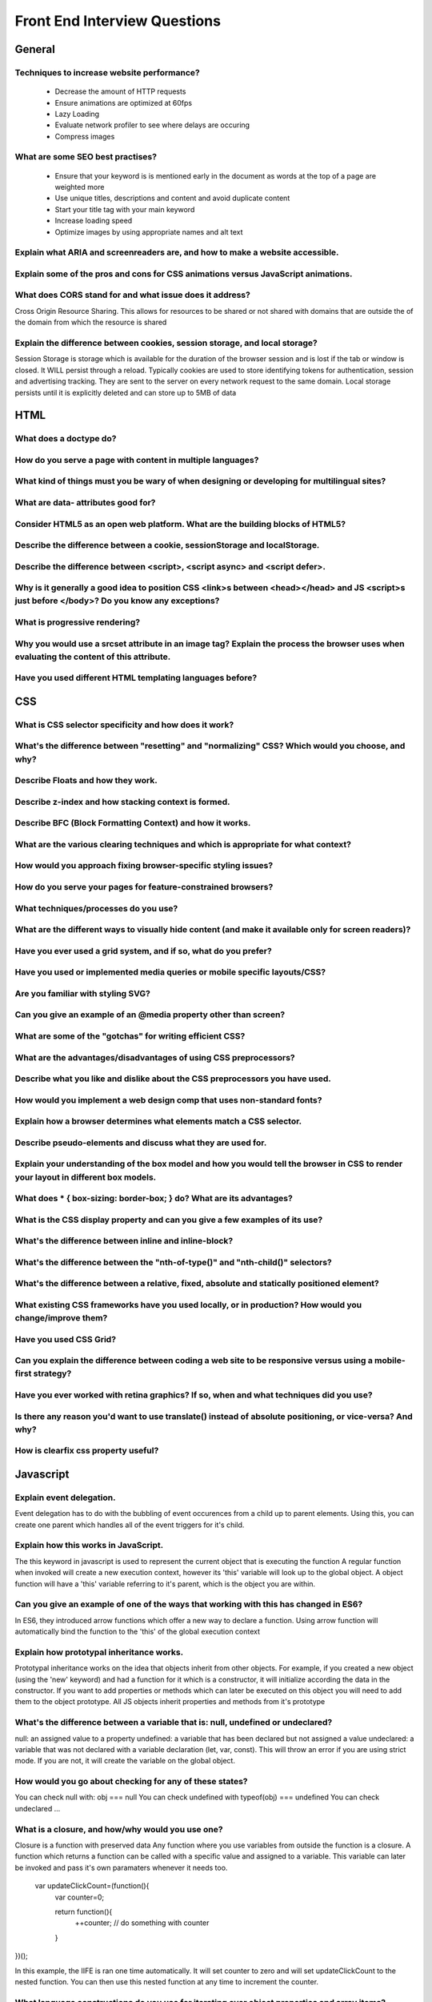 ********************************
Front End Interview Questions
********************************

General
==================

Techniques to increase website performance?
^^^^^^^^^^^^^^^^^^^^^^^^^^^^^^^^^^^^^^^^^^^^^^^^^^^^^^^^^
    * Decrease the amount of HTTP requests
    * Ensure animations are optimized at 60fps
    * Lazy Loading
    * Evaluate network profiler to see where delays are occuring
    * Compress images

What are some SEO best practises?
^^^^^^^^^^^^^^^^^^^^^^^^^^^^^^^^^^^^^^^^^^^^^^^^^^^^^^^^^
    * Ensure that your keyword is is mentioned early in the document as words at the top of a page are weighted more
    * Use unique titles, descriptions and content and avoid duplicate content
    * Start your title tag with your main keyword
    * Increase loading speed
    * Optimize images by using appropriate names and alt text

Explain what ARIA and screenreaders are, and how to make a website accessible.
^^^^^^^^^^^^^^^^^^^^^^^^^^^^^^^^^^^^^^^^^^^^^^^^^^^^^^^^^^^^^^^^^^^^^^^^^^^^^^^^^^^^^^^^^^^^^^^^^^^^^^^^^^^^^^^^^^

Explain some of the pros and cons for CSS animations versus JavaScript animations.
^^^^^^^^^^^^^^^^^^^^^^^^^^^^^^^^^^^^^^^^^^^^^^^^^^^^^^^^^^^^^^^^^^^^^^^^^^^^^^^^^^^^^^^^^^^^^^^^^^^^^^^^^^^^^^^^^^

What does CORS stand for and what issue does it address?
^^^^^^^^^^^^^^^^^^^^^^^^^^^^^^^^^^^^^^^^^^^^^^^^^^^^^^^^^^^^^^^^^^^^^^^^^^^^^^^^^^^^^^^^^^^^^^^^^^^^^^^^^^^^^^^^^^
Cross Origin Resource Sharing. This allows for resources to be shared or not shared with domains that are outside the of the domain from which the resource is shared

Explain the difference between cookies, session storage, and local storage?
^^^^^^^^^^^^^^^^^^^^^^^^^^^^^^^^^^^^^^^^^^^^^^^^^^^^^^^^^^^^^^^^^^^^^^^^^^^^^^^^^^^^^^^^^^^^^^^^^^^^^^^^^^^^^^^^^^
Session Storage is storage which is available for the duration of the browser session and is lost if the tab or window is closed. It WILL persist through a reload.
Typically cookies are used to store identifying tokens for authentication, session and advertising tracking. They are sent to the server on every network request to the same domain.
Local storage persists until it is explicitly deleted and can store up to 5MB of data

HTML
==================
What does a doctype do?
^^^^^^^^^^^^^^^^^^^^^^^^^^^^^^^^^^^^^^^^^^^^^^^^^^^^^^^^^^^^^^^^^^^^^^^^^^^^^^^^^^^^^^^^^^^^^^^^^^^^^^^^^^^^^^^^^^

How do you serve a page with content in multiple languages?
^^^^^^^^^^^^^^^^^^^^^^^^^^^^^^^^^^^^^^^^^^^^^^^^^^^^^^^^^^^^^^^^^^^^^^^^^^^^^^^^^^^^^^^^^^^^^^^^^^^^^^^^^^^^^^^^^^

What kind of things must you be wary of when designing or developing for multilingual sites?
^^^^^^^^^^^^^^^^^^^^^^^^^^^^^^^^^^^^^^^^^^^^^^^^^^^^^^^^^^^^^^^^^^^^^^^^^^^^^^^^^^^^^^^^^^^^^^^^^^^^^^^^^^^^^^^^^^

What are data- attributes good for?
^^^^^^^^^^^^^^^^^^^^^^^^^^^^^^^^^^^^^^^^^^^^^^^^^^^^^^^^^^^^^^^^^^^^^^^^^^^^^^^^^^^^^^^^^^^^^^^^^^^^^^^^^^^^^^^^^^

Consider HTML5 as an open web platform. What are the building blocks of HTML5?
^^^^^^^^^^^^^^^^^^^^^^^^^^^^^^^^^^^^^^^^^^^^^^^^^^^^^^^^^^^^^^^^^^^^^^^^^^^^^^^^^^^^^^^^^^^^^^^^^^^^^^^^^^^^^^^^^^

Describe the difference between a cookie, sessionStorage and localStorage.
^^^^^^^^^^^^^^^^^^^^^^^^^^^^^^^^^^^^^^^^^^^^^^^^^^^^^^^^^^^^^^^^^^^^^^^^^^^^^^^^^^^^^^^^^^^^^^^^^^^^^^^^^^^^^^^^^^

Describe the difference between <script>, <script async> and <script defer>.
^^^^^^^^^^^^^^^^^^^^^^^^^^^^^^^^^^^^^^^^^^^^^^^^^^^^^^^^^^^^^^^^^^^^^^^^^^^^^^^^^^^^^^^^^^^^^^^^^^^^^^^^^^^^^^^^^^

Why is it generally a good idea to position CSS <link>s between <head></head> and JS <script>s just before </body>? Do you know any exceptions?
^^^^^^^^^^^^^^^^^^^^^^^^^^^^^^^^^^^^^^^^^^^^^^^^^^^^^^^^^^^^^^^^^^^^^^^^^^^^^^^^^^^^^^^^^^^^^^^^^^^^^^^^^^^^^^^^^^^^^^^^^^^^^^^^^^^^^^^^^^^^^^^^^

What is progressive rendering?
^^^^^^^^^^^^^^^^^^^^^^^^^^^^^^^^^^^^^^^^^^^^^^^^^^^^^^^^^^^^^^^^^^^^^^^^^^^^^^^^^^^^^^^^^^^^^^^^^^^^^^^^^^^^^^^^^^

Why you would use a srcset attribute in an image tag? Explain the process the browser uses when evaluating the content of this attribute.
^^^^^^^^^^^^^^^^^^^^^^^^^^^^^^^^^^^^^^^^^^^^^^^^^^^^^^^^^^^^^^^^^^^^^^^^^^^^^^^^^^^^^^^^^^^^^^^^^^^^^^^^^^^^^^^^^^^^^^^^^^^^^^^^^^^^^^^^^^^

Have you used different HTML templating languages before?
^^^^^^^^^^^^^^^^^^^^^^^^^^^^^^^^^^^^^^^^^^^^^^^^^^^^^^^^^^^^^^^^^^^^^^^^^^^^^^^^^^^^^^^^^^^^^^^^^^^^^^^^^^^^^^^^^^

CSS
==================

What is CSS selector specificity and how does it work?
^^^^^^^^^^^^^^^^^^^^^^^^^^^^^^^^^^^^^^^^^^^^^^^^^^^^^^^^^^^^^^^^^^^^^^^^^^^^^^^^^^^^^^^^^^^^^^^^^^^^^^^^^^^^^^^^^^^^^^^^^^^^^^^^^^^^^^^^^^^

What's the difference between "resetting" and "normalizing" CSS? Which would you choose, and why?
^^^^^^^^^^^^^^^^^^^^^^^^^^^^^^^^^^^^^^^^^^^^^^^^^^^^^^^^^^^^^^^^^^^^^^^^^^^^^^^^^^^^^^^^^^^^^^^^^^^^^^^^^^^^^^^^^^^^^^^^^^^^^^^^^^^^^^^^^^^

Describe Floats and how they work.
^^^^^^^^^^^^^^^^^^^^^^^^^^^^^^^^^^^^^^^^^^^^^^^^^^^^^^^^^^^^^^^^^^^^^^^^^^^^^^^^^^^^^^^^^^^^^^^^^^^^^^^^^^^^^^^^^^^^^^^^^^^^^^^^^^^^^^^^^^^

Describe z-index and how stacking context is formed.
^^^^^^^^^^^^^^^^^^^^^^^^^^^^^^^^^^^^^^^^^^^^^^^^^^^^^^^^^^^^^^^^^^^^^^^^^^^^^^^^^^^^^^^^^^^^^^^^^^^^^^^^^^^^^^^^^^^^^^^^^^^^^^^^^^^^^^^^^^^

Describe BFC (Block Formatting Context) and how it works.
^^^^^^^^^^^^^^^^^^^^^^^^^^^^^^^^^^^^^^^^^^^^^^^^^^^^^^^^^^^^^^^^^^^^^^^^^^^^^^^^^^^^^^^^^^^^^^^^^^^^^^^^^^^^^^^^^^^^^^^^^^^^^^^^^^^^^^^^^^^

What are the various clearing techniques and which is appropriate for what context?
^^^^^^^^^^^^^^^^^^^^^^^^^^^^^^^^^^^^^^^^^^^^^^^^^^^^^^^^^^^^^^^^^^^^^^^^^^^^^^^^^^^^^^^^^^^^^^^^^^^^^^^^^^^^^^^^^^^^^^^^^^^^^^^^^^^^^^^^^^^

How would you approach fixing browser-specific styling issues?
^^^^^^^^^^^^^^^^^^^^^^^^^^^^^^^^^^^^^^^^^^^^^^^^^^^^^^^^^^^^^^^^^^^^^^^^^^^^^^^^^^^^^^^^^^^^^^^^^^^^^^^^^^^^^^^^^^^^^^^^^^^^^^^^^^^^^^^^^^^

How do you serve your pages for feature-constrained browsers?
^^^^^^^^^^^^^^^^^^^^^^^^^^^^^^^^^^^^^^^^^^^^^^^^^^^^^^^^^^^^^^^^^^^^^^^^^^^^^^^^^^^^^^^^^^^^^^^^^^^^^^^^^^^^^^^^^^^^^^^^^^^^^^^^^^^^^^^^^^^

What techniques/processes do you use?
^^^^^^^^^^^^^^^^^^^^^^^^^^^^^^^^^^^^^^^^^^^^^^^^^^^^^^^^^^^^^^^^^^^^^^^^^^^^^^^^^^^^^^^^^^^^^^^^^^^^^^^^^^^^^^^^^^^^^^^^^^^^^^^^^^^^^^^^^^^

What are the different ways to visually hide content (and make it available only for screen readers)?
^^^^^^^^^^^^^^^^^^^^^^^^^^^^^^^^^^^^^^^^^^^^^^^^^^^^^^^^^^^^^^^^^^^^^^^^^^^^^^^^^^^^^^^^^^^^^^^^^^^^^^^^^^^^^^^^^^^^^^^^^^^^^^^^^^^^^^^^^^^

Have you ever used a grid system, and if so, what do you prefer?
^^^^^^^^^^^^^^^^^^^^^^^^^^^^^^^^^^^^^^^^^^^^^^^^^^^^^^^^^^^^^^^^^^^^^^^^^^^^^^^^^^^^^^^^^^^^^^^^^^^^^^^^^^^^^^^^^^^^^^^^^^^^^^^^^^^^^^^^^^^

Have you used or implemented media queries or mobile specific layouts/CSS?
^^^^^^^^^^^^^^^^^^^^^^^^^^^^^^^^^^^^^^^^^^^^^^^^^^^^^^^^^^^^^^^^^^^^^^^^^^^^^^^^^^^^^^^^^^^^^^^^^^^^^^^^^^^^^^^^^^^^^^^^^^^^^^^^^^^^^^^^^^^

Are you familiar with styling SVG?
^^^^^^^^^^^^^^^^^^^^^^^^^^^^^^^^^^^^^^^^^^^^^^^^^^^^^^^^^^^^^^^^^^^^^^^^^^^^^^^^^^^^^^^^^^^^^^^^^^^^^^^^^^^^^^^^^^^^^^^^^^^^^^^^^^^^^^^^^^^

Can you give an example of an @media property other than screen?
^^^^^^^^^^^^^^^^^^^^^^^^^^^^^^^^^^^^^^^^^^^^^^^^^^^^^^^^^^^^^^^^^^^^^^^^^^^^^^^^^^^^^^^^^^^^^^^^^^^^^^^^^^^^^^^^^^^^^^^^^^^^^^^^^^^^^^^^^^^

What are some of the "gotchas" for writing efficient CSS?
^^^^^^^^^^^^^^^^^^^^^^^^^^^^^^^^^^^^^^^^^^^^^^^^^^^^^^^^^^^^^^^^^^^^^^^^^^^^^^^^^^^^^^^^^^^^^^^^^^^^^^^^^^^^^^^^^^^^^^^^^^^^^^^^^^^^^^^^^^^

What are the advantages/disadvantages of using CSS preprocessors?
^^^^^^^^^^^^^^^^^^^^^^^^^^^^^^^^^^^^^^^^^^^^^^^^^^^^^^^^^^^^^^^^^^^^^^^^^^^^^^^^^^^^^^^^^^^^^^^^^^^^^^^^^^^^^^^^^^^^^^^^^^^^^^^^^^^^^^^^^^^

Describe what you like and dislike about the CSS preprocessors you have used.
^^^^^^^^^^^^^^^^^^^^^^^^^^^^^^^^^^^^^^^^^^^^^^^^^^^^^^^^^^^^^^^^^^^^^^^^^^^^^^^^^^^^^^^^^^^^^^^^^^^^^^^^^^^^^^^^^^^^^^^^^^^^^^^^^^^^^^^^^^^

How would you implement a web design comp that uses non-standard fonts?
^^^^^^^^^^^^^^^^^^^^^^^^^^^^^^^^^^^^^^^^^^^^^^^^^^^^^^^^^^^^^^^^^^^^^^^^^^^^^^^^^^^^^^^^^^^^^^^^^^^^^^^^^^^^^^^^^^^^^^^^^^^^^^^^^^^^^^^^^^^

Explain how a browser determines what elements match a CSS selector.
^^^^^^^^^^^^^^^^^^^^^^^^^^^^^^^^^^^^^^^^^^^^^^^^^^^^^^^^^^^^^^^^^^^^^^^^^^^^^^^^^^^^^^^^^^^^^^^^^^^^^^^^^^^^^^^^^^^^^^^^^^^^^^^^^^^^^^^^^^^

Describe pseudo-elements and discuss what they are used for.
^^^^^^^^^^^^^^^^^^^^^^^^^^^^^^^^^^^^^^^^^^^^^^^^^^^^^^^^^^^^^^^^^^^^^^^^^^^^^^^^^^^^^^^^^^^^^^^^^^^^^^^^^^^^^^^^^^^^^^^^^^^^^^^^^^^^^^^^^^^

Explain your understanding of the box model and how you would tell the browser in CSS to render your layout in different box models.
^^^^^^^^^^^^^^^^^^^^^^^^^^^^^^^^^^^^^^^^^^^^^^^^^^^^^^^^^^^^^^^^^^^^^^^^^^^^^^^^^^^^^^^^^^^^^^^^^^^^^^^^^^^^^^^^^^^^^^^^^^^^^^^^^^^^^^^^^^^

What does * { box-sizing: border-box; } do? What are its advantages?
^^^^^^^^^^^^^^^^^^^^^^^^^^^^^^^^^^^^^^^^^^^^^^^^^^^^^^^^^^^^^^^^^^^^^^^^^^^^^^^^^^^^^^^^^^^^^^^^^^^^^^^^^^^^^^^^^^^^^^^^^^^^^^^^^^^^^^^^^^^

What is the CSS display property and can you give a few examples of its use?
^^^^^^^^^^^^^^^^^^^^^^^^^^^^^^^^^^^^^^^^^^^^^^^^^^^^^^^^^^^^^^^^^^^^^^^^^^^^^^^^^^^^^^^^^^^^^^^^^^^^^^^^^^^^^^^^^^^^^^^^^^^^^^^^^^^^^^^^^^^

What's the difference between inline and inline-block?
^^^^^^^^^^^^^^^^^^^^^^^^^^^^^^^^^^^^^^^^^^^^^^^^^^^^^^^^^^^^^^^^^^^^^^^^^^^^^^^^^^^^^^^^^^^^^^^^^^^^^^^^^^^^^^^^^^^^^^^^^^^^^^^^^^^^^^^^^^^

What's the difference between the "nth-of-type()" and "nth-child()" selectors?
^^^^^^^^^^^^^^^^^^^^^^^^^^^^^^^^^^^^^^^^^^^^^^^^^^^^^^^^^^^^^^^^^^^^^^^^^^^^^^^^^^^^^^^^^^^^^^^^^^^^^^^^^^^^^^^^^^^^^^^^^^^^^^^^^^^^^^^^^^^

What's the difference between a relative, fixed, absolute and statically positioned element?
^^^^^^^^^^^^^^^^^^^^^^^^^^^^^^^^^^^^^^^^^^^^^^^^^^^^^^^^^^^^^^^^^^^^^^^^^^^^^^^^^^^^^^^^^^^^^^^^^^^^^^^^^^^^^^^^^^^^^^^^^^^^^^^^^^^^^^^^^^^

What existing CSS frameworks have you used locally, or in production? How would you change/improve them?
^^^^^^^^^^^^^^^^^^^^^^^^^^^^^^^^^^^^^^^^^^^^^^^^^^^^^^^^^^^^^^^^^^^^^^^^^^^^^^^^^^^^^^^^^^^^^^^^^^^^^^^^^^^^^^^^^^^^^^^^^^^^^^^^^^^^^^^^^^^

Have you used CSS Grid?
^^^^^^^^^^^^^^^^^^^^^^^^^^^^^^^^^^^^^^^^^^^^^^^^^^^^^^^^^^^^^^^^^^^^^^^^^^^^^^^^^^^^^^^^^^^^^^^^^^^^^^^^^^^^^^^^^^^^^^^^^^^^^^^^^^^^^^^^^^^

Can you explain the difference between coding a web site to be responsive versus using a mobile-first strategy?
^^^^^^^^^^^^^^^^^^^^^^^^^^^^^^^^^^^^^^^^^^^^^^^^^^^^^^^^^^^^^^^^^^^^^^^^^^^^^^^^^^^^^^^^^^^^^^^^^^^^^^^^^^^^^^^^^^^^^^^^^^^^^^^^^^^^^^^^^^^

Have you ever worked with retina graphics? If so, when and what techniques did you use?
^^^^^^^^^^^^^^^^^^^^^^^^^^^^^^^^^^^^^^^^^^^^^^^^^^^^^^^^^^^^^^^^^^^^^^^^^^^^^^^^^^^^^^^^^^^^^^^^^^^^^^^^^^^^^^^^^^^^^^^^^^^^^^^^^^^^^^^^^^^

Is there any reason you'd want to use translate() instead of absolute positioning, or vice-versa? And why?
^^^^^^^^^^^^^^^^^^^^^^^^^^^^^^^^^^^^^^^^^^^^^^^^^^^^^^^^^^^^^^^^^^^^^^^^^^^^^^^^^^^^^^^^^^^^^^^^^^^^^^^^^^^^^^^^^^^^^^^^^^^^^^^^^^^^^^^^^^^

How is clearfix css property useful?
^^^^^^^^^^^^^^^^^^^^^^^^^^^^^^^^^^^^^^^^^^^^^^^^^^^^^^^^^^^^^^^^^^^^^^^^^^^^^^^^^^^^^^^^^^^^^^^^^^^^^^^^^^^^^^^^^^^^^^^^^^^^^^^^^^^^^^^^^^^

Javascript
==================
Explain event delegation.
^^^^^^^^^^^^^^^^^^^^^^^^^^^^^^^^^^^^^^^^^^^^^^^^^^^^^^^^^^^^^^^^^^^^^^^^^^^^^^^^^^^^^^^^^^^^^^^^^^^^^^^^^^^^^^^^^^^^^^^^^^^^^^^^^^^^^^^^^^^
Event delegation has to do with the bubbling of event occurences from a child up to parent elements. Using this, you can create one parent
which handles all of the event triggers for it's child.

Explain how this works in JavaScript.
^^^^^^^^^^^^^^^^^^^^^^^^^^^^^^^^^^^^^^^^^^^^^^^^^^^^^^^^^^^^^^^^^^^^^^^^^^^^^^^^^^^^^^^^^^^^^^^^^^^^^^^^^^^^^^^^^^^^^^^^^^^^^^^^^^^^^^^^^^^
The this keyword in javascript is used to represent the current object that is executing the function
A regular function when invoked will create a new execution context, however its 'this' variable will
look up to the global object.
A object function will have a 'this' variable referring to it's parent, which is the object you are within.

Can you give an example of one of the ways that working with this has changed in ES6?
^^^^^^^^^^^^^^^^^^^^^^^^^^^^^^^^^^^^^^^^^^^^^^^^^^^^^^^^^^^^^^^^^^^^^^^^^^^^^^^^^^^^^^^^^^^^^^^^^^^^^^^^^^^^^^^^^^^^^^^^^^^^^^^^^^^^^^^^^^^
In ES6, they introduced arrow functions which offer a new way to declare a function. Using
arrow function will automatically bind the function to the 'this' of the global execution context 

Explain how prototypal inheritance works.
^^^^^^^^^^^^^^^^^^^^^^^^^^^^^^^^^^^^^^^^^^^^^^^^^^^^^^^^^^^^^^^^^^^^^^^^^^^^^^^^^^^^^^^^^^^^^^^^^^^^^^^^^^^^^^^^^^^^^^^^^^^^^^^^^^^^^^^^^^^
Prototypal inheritance works on the idea that objects inherit from other objects.
For example, if you created a new object (using the 'new' keyword) and had a function for it which is a constructor,
it will initialize according the data in the constructor. If you want to add properties or methods which can later be executed on this object
you will need to add them to the object prototype. All JS objects inherit properties and methods from it's prototype

What's the difference between a variable that is: null, undefined or undeclared?
^^^^^^^^^^^^^^^^^^^^^^^^^^^^^^^^^^^^^^^^^^^^^^^^^^^^^^^^^^^^^^^^^^^^^^^^^^^^^^^^^^^^^^^^^^^^^^^^^^^^^^^^^^^^^^^^^^^^^^^^^^^^^^^^^^^^^^^^^^^
null: an assigned value to a property
undefined: a variable that has been declared but not assigned a value
undeclared: a variable that was not declared with a variable declaration (let, var, const). This will throw an error if you are using strict mode. If you are not, it will create the variable on the global object.


How would you go about checking for any of these states?
^^^^^^^^^^^^^^^^^^^^^^^^^^^^^^^^^^^^^^^^^^^^^^^^^^^^^^^^^^^^^^^^^^^^^^^^^^^^^^^^^^^^^^^^^^^^^^^^^^^^^^^^^^^^^^^^^^^^^^^^^^^^^^^^^^^^^^^^^^^
You can check null with: obj === null
You can check undefined with typeof(obj) === undefined
You can check undeclared ...

What is a closure, and how/why would you use one?
^^^^^^^^^^^^^^^^^^^^^^^^^^^^^^^^^^^^^^^^^^^^^^^^^^^^^^^^^^^^^^^^^^^^^^^^^^^^^^^^^^^^^^^^^^^^^^^^^^^^^^^^^^^^^^^^^^^^^^^^^^^^^^^^^^^^^^^^^^^
Closure is a function with preserved data
Any function where you use variables from outside the function is a closure.
A function which returns a function can be called with a specific value and assigned to a variable.
This variable can later be invoked and pass it's own paramaters whenever it needs too.

 var updateClickCount=(function(){
    var counter=0;

    return function(){
     ++counter;
     // do something with counter
    }
})();

In this example, the IIFE is ran one time automatically. It will set counter to zero and will set updateClickCount to the nested function.
You can then use this nested function at any time to increment the counter.

What language constructions do you use for iterating over object properties and array items?
^^^^^^^^^^^^^^^^^^^^^^^^^^^^^^^^^^^^^^^^^^^^^^^^^^^^^^^^^^^^^^^^^^^^^^^^^^^^^^^^^^^^^^^^^^^^^^^^^^^^^^^^^^^^^^^^^^^^^^^^^^^^^^^^^^^^^^^^^^^


Can you describe the main difference between the Array.forEach() loop and Array.map() methods and why you would pick one versus the other?
^^^^^^^^^^^^^^^^^^^^^^^^^^^^^^^^^^^^^^^^^^^^^^^^^^^^^^^^^^^^^^^^^^^^^^^^^^^^^^^^^^^^^^^^^^^^^^^^^^^^^^^^^^^^^^^^^^^^^^^^^^^^^^^^^^^^^^^^^^^
forEach: iterates over an array and applies some operation to each element of the list.
map: iterates over the list and transforms each member of the list, and returns a new list of the same size with the transformed elements.

What's a typical use case for anonymous functions?
^^^^^^^^^^^^^^^^^^^^^^^^^^^^^^^^^^^^^^^^^^^^^^^^^^^^^^^^^^^^^^^^^^^^^^^^^^^^^^^^^^^^^^^^^^^^^^^^^^^^^^^^^^^^^^^^^^^^^^^^^^^^^^^^^^^^^^^^^^^
A typical use case could be the convienence of doing callbacks as you can simply pass the function as a paramater.
Anonymous function is a function expression

What's the difference between host objects and native objects?
^^^^^^^^^^^^^^^^^^^^^^^^^^^^^^^^^^^^^^^^^^^^^^^^^^^^^^^^^^^^^^^^^^^^^^^^^^^^^^^^^^^^^^^^^^^^^^^^^^^^^^^^^^^^^^^^^^^^^^^^^^^^^^^^^^^^^^^^^^^
Host object - Objects provided by the environment like window, browser, document
Native object - Objects provided my ECMAScript which is defined in the specification, such as Array or String

Explain the difference between: function Person(){}, var person = Person(), and var person = new Person()?
^^^^^^^^^^^^^^^^^^^^^^^^^^^^^^^^^^^^^^^^^^^^^^^^^^^^^^^^^^^^^^^^^^^^^^^^^^^^^^^^^^^^^^^^^^^^^^^^^^^^^^^^^^^^^^^^^^^^^^^^^^^^^^^^^^^^^^^^^^^
Person(){} is a function decleration
var person = Person() returns the value of the function and sets it to the person variable
var person = new Person() creates a new person object using the person function as a constructor

Explain the differences on the usage of foo between function foo() {} and var foo = function() {}
^^^^^^^^^^^^^^^^^^^^^^^^^^^^^^^^^^^^^^^^^^^^^^^^^^^^^^^^^^^^^^^^^^^^^^^^^^^^^^^^^^^^^^^^^^^^^^^^^^^^^^^^^^^^^^^^^^^^^^^^^^^^^^^^^^^^^^^^^^^
function foo() {} is a function decleration
var foo = function() {} is a function expression which assigns the function to foo. It can then be invoked with foo()

Function declerations are hoisted into memory with all the containing code during compiling.
Function expressions are not hoisted and cannt be called before they are declared.

Can you explain what Function.call and Function.apply do? What's the notable difference between the two?
^^^^^^^^^^^^^^^^^^^^^^^^^^^^^^^^^^^^^^^^^^^^^^^^^^^^^^^^^^^^^^^^^^^^^^^^^^^^^^^^^^^^^^^^^^^^^^^^^^^^^^^^^^^^^^^^^^^^^^^^^^^^^^^^^^^^^^^^^^^
Both of these functions, along with .bind set the 'this' variable for it's context. Call takes a list of arguments and apply takes an array with a list

Explain Function.prototype.bind.
^^^^^^^^^^^^^^^^^^^^^^^^^^^^^^^^^^^^^^^^^^^^^^^^^^^^^^^^^^^^^^^^^^^^^^^^^^^^^^^^^^^^^^^^^^^^^^^^^^^^^^^^^^^^^^^^^^^^^^^^^^^^^^^^^^^^^^^^^^^
bind is used to set the 'this' variable for function

What's the difference between feature detection, feature inference, and using the UA string?
^^^^^^^^^^^^^^^^^^^^^^^^^^^^^^^^^^^^^^^^^^^^^^^^^^^^^^^^^^^^^^^^^^^^^^^^^^^^^^^^^^^^^^^^^^^^^^^^^^^^^^^^^^^^^^^^^^^^^^^^^^^^^^^^^^^^^^^^^^^


Explain "hoisting".
^^^^^^^^^^^^^^^^^^^^^^^^^^^^^^^^^^^^^^^^^^^^^^^^^^^^^^^^^^^^^^^^^^^^^^^^^^^^^^^^^^^^^^^^^^^^^^^^^^^^^^^^^^^^^^^^^^^^^^^^^^^^^^^^^^^^^^^^^^^
Hoisting is something that Javascript does when compiling code with regards to functions and variables.
Functions will be hoisted into memory with all its code, and can be called before they are written, physically in the code.
Variables will be hoisted into memory however the value will be unknown and will be set to undefined

Describe event bubbling.
^^^^^^^^^^^^^^^^^^^^^^^^^^^^^^^^^^^^^^^^^^^^^^^^^^^^^^^^^^^^^^^^^^^^^^^^^^^^^^^^^^^^^^^^^^^^^^^^^^^^^^^^^^^^^^^^^^^^^^^^^^^^^^^^^^^^^^^^^^^
Event bubbling is commonly seen as event actions or handlers are triggered, and the action is then bubbled up to its parent elements

Describe event capturing.
^^^^^^^^^^^^^^^^^^^^^^^^^^^^^^^^^^^^^^^^^^^^^^^^^^^^^^^^^^^^^^^^^^^^^^^^^^^^^^^^^^^^^^^^^^^^^^^^^^^^^^^^^^^^^^^^^^^^^^^^^^^^^^^^^^^^^^^^^^^

What's the difference between an "attribute" and a "property"?
^^^^^^^^^^^^^^^^^^^^^^^^^^^^^^^^^^^^^^^^^^^^^^^^^^^^^^^^^^^^^^^^^^^^^^^^^^^^^^^^^^^^^^^^^^^^^^^^^^^^^^^^^^^^^^^^^^^^^^^^^^^^^^^^^^^^^^^^^^^


What are the pros and cons of extending built-in JavaScript objects?
^^^^^^^^^^^^^^^^^^^^^^^^^^^^^^^^^^^^^^^^^^^^^^^^^^^^^^^^^^^^^^^^^^^^^^^^^^^^^^^^^^^^^^^^^^^^^^^^^^^^^^^^^^^^^^^^^^^^^^^^^^^^^^^^^^^^^^^^^^^
Pro's it can add additional functionality that may be useful to specific applications
Con's outweighs the Pro's, you should not extend built in JS objects. This can cause conflict resulting in bad errors.
The built in objects are designed to work with the functionality they have implmented and adding more can cause the others to break

What is the difference between == and ===?
^^^^^^^^^^^^^^^^^^^^^^^^^^^^^^^^^^^^^^^^^^^^^^^^^^^^^^^^^^^^^^^^^^^^^^^^^^^^^^^^^^^^^^^^^^^^^^^^^^^^^^^^^^^^^^^^^^^^^^^^^^^^^^^^^^^^^^^^^^^
== compares the value, JS is dynamically typed meaning that "2" would coerice to 2 and "2" == 2 would return true
=== compaes the value and type, restricting coercion 

Explain the same-origin policy with regards to JavaScript.
^^^^^^^^^^^^^^^^^^^^^^^^^^^^^^^^^^^^^^^^^^^^^^^^^^^^^^^^^^^^^^^^^^^^^^^^^^^^^^^^^^^^^^^^^^^^^^^^^^^^^^^^^^^^^^^^^^^^^^^^^^^^^^^^^^^^^^^^^^^

Why is it called a Ternary operator, what does the word "Ternary" indicate?
^^^^^^^^^^^^^^^^^^^^^^^^^^^^^^^^^^^^^^^^^^^^^^^^^^^^^^^^^^^^^^^^^^^^^^^^^^^^^^^^^^^^^^^^^^^^^^^^^^^^^^^^^^^^^^^^^^^^^^^^^^^^^^^^^^^^^^^^^^^
A three operand operator that is often used as a shorthand if statement. condition ? truthy : falsy

What is strict mode? What are some of the advantages/disadvantages of using it?
^^^^^^^^^^^^^^^^^^^^^^^^^^^^^^^^^^^^^^^^^^^^^^^^^^^^^^^^^^^^^^^^^^^^^^^^^^^^^^^^^^^^^^^^^^^^^^^^^^^^^^^^^^^^^^^^^^^^^^^^^^^^^^^^^^^^^^^^^^^

What are some of the advantages/disadvantages of writing JavaScript code in a language that compiles to JavaScript?
^^^^^^^^^^^^^^^^^^^^^^^^^^^^^^^^^^^^^^^^^^^^^^^^^^^^^^^^^^^^^^^^^^^^^^^^^^^^^^^^^^^^^^^^^^^^^^^^^^^^^^^^^^^^^^^^^^^^^^^^^^^^^^^^^^^^^^^^^^^


What tools and techniques do you use debugging JavaScript code?
^^^^^^^^^^^^^^^^^^^^^^^^^^^^^^^^^^^^^^^^^^^^^^^^^^^^^^^^^^^^^^^^^^^^^^^^^^^^^^^^^^^^^^^^^^^^^^^^^^^^^^^^^^^^^^^^^^^^^^^^^^^^^^^^^^^^^^^^^^^

Explain the difference between mutable and immutable objects.
^^^^^^^^^^^^^^^^^^^^^^^^^^^^^^^^^^^^^^^^^^^^^^^^^^^^^^^^^^^^^^^^^^^^^^^^^^^^^^^^^^^^^^^^^^^^^^^^^^^^^^^^^^^^^^^^^^^^^^^^^^^^^^^^^^^^^^^^^^^
In JS, immutable objects cannot be altered after their creation, where mutable objects can.

What is an example of an immutable object in JavaScript?
^^^^^^^^^^^^^^^^^^^^^^^^^^^^^^^^^^^^^^^^^^^^^^^^^^^^^^^^^^^^^^^^^^^^^^^^^^^^^^^^^^^^^^^^^^^^^^^^^^^^^^^^^^^^^^^^^^^^^^^^^^^^^^^^^^^^^^^^^^^
An example of immutability in JS is Numbers or Strings

What are the pros and cons of immutability?
^^^^^^^^^^^^^^^^^^^^^^^^^^^^^^^^^^^^^^^^^^^^^^^^^^^^^^^^^^^^^^^^^^^^^^^^^^^^^^^^^^^^^^^^^^^^^^^^^^^^^^^^^^^^^^^^^^^^^^^^^^^^^^^^^^^^^^^^^^^
* immutable values cannot be modified after creation
* To modify them you copy and modify the copy


How can you achieve immutability in your own code?
^^^^^^^^^^^^^^^^^^^^^^^^^^^^^^^^^^^^^^^^^^^^^^^^^^^^^^^^^^^^^^^^^^^^^^^^^^^^^^^^^^^^^^^^^^^^^^^^^^^^^^^^^^^^^^^^^^^^^^^^^^^^^^^^^^^^^^^^^^^


Explain the difference between synchronous and asynchronous functions.
^^^^^^^^^^^^^^^^^^^^^^^^^^^^^^^^^^^^^^^^^^^^^^^^^^^^^^^^^^^^^^^^^^^^^^^^^^^^^^^^^^^^^^^^^^^^^^^^^^^^^^^^^^^^^^^^^^^^^^^^^^^^^^^^^^^^^^^^^^^

What is event loop?
^^^^^^^^^^^^^^^^^^^^^^^^^^^^^^^^^^^^^^^^^^^^^^^^^^^^^^^^^^^^^^^^^^^^^^^^^^^^^^^^^^^^^^^^^^^^^^^^^^^^^^^^^^^^^^^^^^^^^^^^^^^^^^^^^^^^^^^^^^^

What is the difference between call stack and task queue?
^^^^^^^^^^^^^^^^^^^^^^^^^^^^^^^^^^^^^^^^^^^^^^^^^^^^^^^^^^^^^^^^^^^^^^^^^^^^^^^^^^^^^^^^^^^^^^^^^^^^^^^^^^^^^^^^^^^^^^^^^^^^^^^^^^^^^^^^^^^

What are the differences between variables created using let, var or const?
^^^^^^^^^^^^^^^^^^^^^^^^^^^^^^^^^^^^^^^^^^^^^^^^^^^^^^^^^^^^^^^^^^^^^^^^^^^^^^^^^^^^^^^^^^^^^^^^^^^^^^^^^^^^^^^^^^^^^^^^^^^^^^^^^^^^^^^^^^^
let - variable only available within the scope that it is defined
var - variable available globally
const - variable that is cannot be reassigned - it can be mutated, ex. a const arr can still push objects to it (mutate)

What are the differences between ES6 class and ES5 function constructors?
^^^^^^^^^^^^^^^^^^^^^^^^^^^^^^^^^^^^^^^^^^^^^^^^^^^^^^^^^^^^^^^^^^^^^^^^^^^^^^^^^^^^^^^^^^^^^^^^^^^^^^^^^^^^^^^^^^^^^^^^^^^^^^^^^^^^^^^^^^^


Can you offer a use case for the new arrow => function syntax? How does this new syntax differ from other functions?
^^^^^^^^^^^^^^^^^^^^^^^^^^^^^^^^^^^^^^^^^^^^^^^^^^^^^^^^^^^^^^^^^^^^^^^^^^^^^^^^^^^^^^^^^^^^^^^^^^^^^^^^^^^^^^^^^^^^^^^^^^^^^^^^^^^^^^^^^^^


What advantage is there for using the arrow syntax for a method in a constructor?
^^^^^^^^^^^^^^^^^^^^^^^^^^^^^^^^^^^^^^^^^^^^^^^^^^^^^^^^^^^^^^^^^^^^^^^^^^^^^^^^^^^^^^^^^^^^^^^^^^^^^^^^^^^^^^^^^^^^^^^^^^^^^^^^^^^^^^^^^^^
Using an arrow function for a method in a constructor will assign the 'this' variable of the function to the global object (window).


What is the definition of a higher-order function?
^^^^^^^^^^^^^^^^^^^^^^^^^^^^^^^^^^^^^^^^^^^^^^^^^^^^^^^^^^^^^^^^^^^^^^^^^^^^^^^^^^^^^^^^^^^^^^^^^^^^^^^^^^^^^^^^^^^^^^^^^^^^^^^^^^^^^^^^^^^

Can you give an example for destructuring an object or an array?
^^^^^^^^^^^^^^^^^^^^^^^^^^^^^^^^^^^^^^^^^^^^^^^^^^^^^^^^^^^^^^^^^^^^^^^^^^^^^^^^^^^^^^^^^^^^^^^^^^^^^^^^^^^^^^^^^^^^^^^^^^^^^^^^^^^^^^^^^^^

Can you give an example of generating a string with ES6 Template Literals?
^^^^^^^^^^^^^^^^^^^^^^^^^^^^^^^^^^^^^^^^^^^^^^^^^^^^^^^^^^^^^^^^^^^^^^^^^^^^^^^^^^^^^^^^^^^^^^^^^^^^^^^^^^^^^^^^^^^^^^^^^^^^^^^^^^^^^^^^^^^
ES6 Template Literals allow for string with embedded js expressions. You can also make them multi line strings.
These are created using backticks

`string text ${expression} string text`

Can you give an example of a curry function and why this syntax offers an advantage?
^^^^^^^^^^^^^^^^^^^^^^^^^^^^^^^^^^^^^^^^^^^^^^^^^^^^^^^^^^^^^^^^^^^^^^^^^^^^^^^^^^^^^^^^^^^^^^^^^^^^^^^^^^^^^^^^^^^^^^^^^^^^^^^^^^^^^^^^^^^

What are the benefits of using spread syntax and how is it different from rest syntax?
^^^^^^^^^^^^^^^^^^^^^^^^^^^^^^^^^^^^^^^^^^^^^^^^^^^^^^^^^^^^^^^^^^^^^^^^^^^^^^^^^^^^^^^^^^^^^^^^^^^^^^^^^^^^^^^^^^^^^^^^^^^^^^^^^^^^^^^^^^^

How can you share code between files?
^^^^^^^^^^^^^^^^^^^^^^^^^^^^^^^^^^^^^^^^^^^^^^^^^^^^^^^^^^^^^^^^^^^^^^^^^^^^^^^^^^^^^^^^^^^^^^^^^^^^^^^^^^^^^^^^^^^^^^^^^^^^^^^^^^^^^^^^^^^

Why you might want to create static class members?
^^^^^^^^^^^^^^^^^^^^^^^^^^^^^^^^^^^^^^^^^^^^^^^^^^^^^^^^^^^^^^^^^^^^^^^^^^^^^^^^^^^^^^^^^^^^^^^^^^^^^^^^^^^^^^^^^^^^^^^^^^^^^^^^^^^^^^^^^^^

What is the difference between while and do-while loops in JavaScript?
^^^^^^^^^^^^^^^^^^^^^^^^^^^^^^^^^^^^^^^^^^^^^^^^^^^^^^^^^^^^^^^^^^^^^^^^^^^^^^^^^^^^^^^^^^^^^^^^^^^^^^^^^^^^^^^^^^^^^^^^^^^^^^^^^^^^^^^^^^^
While loops execute the condition before the statement.
Do-While loops execute the statement before the condition, meaning that the statement will run atleast 1 time

Testing
==================
What are some advantages/disadvantages to testing your code?
^^^^^^^^^^^^^^^^^^^^^^^^^^^^^^^^^^^^^^^^^^^^^^^^^^^^^^^^^^^^^^^^^^^^^^^^^^^^^^^^^^^^^^^^^^^^^^^^^^^^^^^^^^^^^^^^^^^^^^^^^^^^^^^^^^^^^^^^^^^
What tools would you use to test your code's functionality?
^^^^^^^^^^^^^^^^^^^^^^^^^^^^^^^^^^^^^^^^^^^^^^^^^^^^^^^^^^^^^^^^^^^^^^^^^^^^^^^^^^^^^^^^^^^^^^^^^^^^^^^^^^^^^^^^^^^^^^^^^^^^^^^^^^^^^^^^^^^
What is the difference between a unit test and a functional/integration test?
^^^^^^^^^^^^^^^^^^^^^^^^^^^^^^^^^^^^^^^^^^^^^^^^^^^^^^^^^^^^^^^^^^^^^^^^^^^^^^^^^^^^^^^^^^^^^^^^^^^^^^^^^^^^^^^^^^^^^^^^^^^^^^^^^^^^^^^^^^^
What is the purpose of a code style linting tool?
^^^^^^^^^^^^^^^^^^^^^^^^^^^^^^^^^^^^^^^^^^^^^^^^^^^^^^^^^^^^^^^^^^^^^^^^^^^^^^^^^^^^^^^^^^^^^^^^^^^^^^^^^^^^^^^^^^^^^^^^^^^^^^^^^^^^^^^^^^^
What are some of the testing best practices?
^^^^^^^^^^^^^^^^^^^^^^^^^^^^^^^^^^^^^^^^^^^^^^^^^^^^^^^^^^^^^^^^^^^^^^^^^^^^^^^^^^^^^^^^^^^^^^^^^^^^^^^^^^^^^^^^^^^^^^^^^^^^^^^^^^^^^^^^^^^

Performance
==================
What tools would you use to find a performance bug in your code?
^^^^^^^^^^^^^^^^^^^^^^^^^^^^^^^^^^^^^^^^^^^^^^^^^^^^^^^^^^^^^^^^^^^^^^^^^^^^^^^^^^^^^^^^^^^^^^^^^^^^^^^^^^^^^^^^^^^^^^^^^^^^^^^^^^^^^^^^^^^

What are some ways you may improve your website's scrolling performance?
^^^^^^^^^^^^^^^^^^^^^^^^^^^^^^^^^^^^^^^^^^^^^^^^^^^^^^^^^^^^^^^^^^^^^^^^^^^^^^^^^^^^^^^^^^^^^^^^^^^^^^^^^^^^^^^^^^^^^^^^^^^^^^^^^^^^^^^^^^^

Explain the difference between layout, painting and compositing.
^^^^^^^^^^^^^^^^^^^^^^^^^^^^^^^^^^^^^^^^^^^^^^^^^^^^^^^^^^^^^^^^^^^^^^^^^^^^^^^^^^^^^^^^^^^^^^^^^^^^^^^^^^^^^^^^^^^^^^^^^^^^^^^^^^^^^^^^^^^

Network
==================
Traditionally, why has it been better to serve site assets from multiple domains?
^^^^^^^^^^^^^^^^^^^^^^^^^^^^^^^^^^^^^^^^^^^^^^^^^^^^^^^^^^^^^^^^^^^^^^^^^^^^^^^^^^^^^^^^^^^^^^^^^^^^^^^^^^^^^^^^^^^^^^^^^^^^^^^^^^^^^^^^^^^

Do your best to describe the process from the time you type in a website's URL to it finishing loading on your screen.
^^^^^^^^^^^^^^^^^^^^^^^^^^^^^^^^^^^^^^^^^^^^^^^^^^^^^^^^^^^^^^^^^^^^^^^^^^^^^^^^^^^^^^^^^^^^^^^^^^^^^^^^^^^^^^^^^^^^^^^^^^^^^^^^^^^^^^^^^^^

What are the differences between Long-Polling, Websockets and Server-Sent Events?
^^^^^^^^^^^^^^^^^^^^^^^^^^^^^^^^^^^^^^^^^^^^^^^^^^^^^^^^^^^^^^^^^^^^^^^^^^^^^^^^^^^^^^^^^^^^^^^^^^^^^^^^^^^^^^^^^^^^^^^^^^^^^^^^^^^^^^^^^^^

Explain the following request and response headers:
^^^^^^^^^^^^^^^^^^^^^^^^^^^^^^^^^^^^^^^^^^^^^^^^^^^^^^^^^^^^^^^^^^^^^^^^^^^^^^^^^^^^^^^^^^^^^^^^^^^^^^^^^^^^^^^^^^^^^^^^^^^^^^^^^^^^^^^^^^^
    * Diff. between Expires, Date, Age and If-Modified-...
    * Do Not Track
    * Cache-Control
    * Transfer-Encoding
    * ETag
    * X-Frame-Options
What are HTTP methods? List all HTTP methods that you know, and explain them.
^^^^^^^^^^^^^^^^^^^^^^^^^^^^^^^^^^^^^^^^^^^^^^^^^^^^^^^^^^^^^^^^^^^^^^^^^^^^^^^^^^^^^^^^^^^^^^^^^^^^^^^^^^^^^^^^^^^^^^^^^^^^^^^^^^^^^^^^^^^

What is domain pre-fetching and how does it help with performance?
^^^^^^^^^^^^^^^^^^^^^^^^^^^^^^^^^^^^^^^^^^^^^^^^^^^^^^^^^^^^^^^^^^^^^^^^^^^^^^^^^^^^^^^^^^^^^^^^^^^^^^^^^^^^^^^^^^^^^^^^^^^^^^^^^^^^^^^^^^^

What is a CDN and what is the benefit of using one?
^^^^^^^^^^^^^^^^^^^^^^^^^^^^^^^^^^^^^^^^^^^^^^^^^^^^^^^^^^^^^^^^^^^^^^^^^^^^^^^^^^^^^^^^^^^^^^^^^^^^^^^^^^^^^^^^^^^^^^^^^^^^^^^^^^^^^^^^^^^

